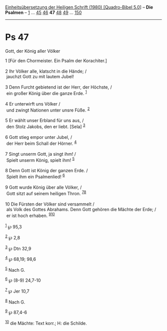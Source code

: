 :PROPERTIES:
:ID:       b5845e02-745e-4be6-810c-c5481df0b82c
:END:
<<navbar>>
[[../index.html][Einheitsübersetzung der Heiligen Schrift (1980)
[Quadro-Bibel 5.0]]] -- *Die Psalmen* -- [[file:Ps_1.html][1]] ...
[[file:Ps_45.html][45]] [[file:Ps_46.html][46]] *47*
[[file:Ps_48.html][48]] [[file:Ps_49.html][49]] ...
[[file:Ps_150.html][150]]

--------------

* Ps 47
  :PROPERTIES:
  :CUSTOM_ID: ps-47
  :END:

<<verses>>

<<v1>>
**** Gott, der König aller Völker
     :PROPERTIES:
     :CUSTOM_ID: gott-der-könig-aller-völker
     :END:
1 [Für den Chormeister. Ein Psalm der Korachiter.]\\
\\

<<v2>>
2 Ihr Völker alle, klatscht in die Hände; /\\
 jauchzt Gott zu mit lautem Jubel!\\
\\

<<v3>>
3 Denn Furcht gebietend ist der Herr, der Höchste, /\\
 ein großer König über die ganze Erde. ^{[[#fn1][1]]}\\
\\

<<v4>>
4 Er unterwirft uns Völker /\\
 und zwingt Nationen unter unsre Füße. ^{[[#fn2][2]]}\\
\\

<<v5>>
5 Er wählt unser Erbland für uns aus, /\\
 den Stolz Jakobs, den er liebt. [Sela] ^{[[#fn3][3]]}\\
\\

<<v6>>
6 Gott stieg empor unter Jubel, /\\
 der Herr beim Schall der Hörner. ^{[[#fn4][4]]}\\
\\

<<v7>>
7 Singt unserm Gott, ja singt ihm! /\\
 Spielt unserm König, spielt ihm! ^{[[#fn5][5]]}\\
\\

<<v8>>
8 Denn Gott ist König der ganzen Erde. /\\
 Spielt ihm ein Psalmenlied! ^{[[#fn6][6]]}\\
\\

<<v9>>
9 Gott wurde König über alle Völker, /\\
 Gott sitzt auf seinem heiligen Thron. ^{[[#fn7][7]][[#fn8][8]]}\\
\\

<<v10>>
10 Die Fürsten der Völker sind versammelt /\\
 als Volk des Gottes Abrahams. Denn Gott gehören die Mächte der Erde;
/\\
 er ist hoch erhaben. ^{[[#fn9][9]][[#fn10][10]]}\\
\\

^{[[#fnm1][1]]} ℘ 95,3

^{[[#fnm2][2]]} ℘ 2,8

^{[[#fnm3][3]]} ℘ Dtn 32,9

^{[[#fnm4][4]]} ℘ 68,19; 98,6

^{[[#fnm5][5]]} Nach G.

^{[[#fnm6][6]]} ℘ (8-9) 24,7-10

^{[[#fnm7][7]]} ℘ Jer 10,7

^{[[#fnm8][8]]} Nach G.

^{[[#fnm9][9]]} ℘ 87,4-6

^{[[#fnm10][10]]} die Mächte: Text korr.; H: die Schilde.
